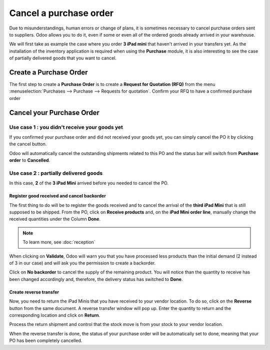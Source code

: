 =======================
Cancel a purchase order
=======================

Due to misunderstandings, human errors or change of plans, it is
sometimes necessary to cancel purchase orders sent to suppliers. Odoo
allows you to do it, even if some or even all of the ordered goods
already arrived in your warehouse.

We will first take as example the case where you order **3 iPad mini** that
haven't arrived in your transfers yet. As the installation of the
inventory application is required when using the **Purchase** module, it is
also interesting to see the case of partially delivered goods that you
want to cancel.

Create a Purchase Order
=======================

The first step to create a **Purchase Order** is to create a **Request for
Quotation (RFQ)** from the menu 
:menuselection:`Purchases --> Purchase --> Requests for quotation`. 
Confirm your RFQ to have a confirmed purchase order

Cancel your Purchase Order
==========================

Use case 1 : you didn't receive your goods yet
----------------------------------------------

If you confirmed your purchase order and did not received your goods
yet, you can simply cancel the PO it by clicking the cancel button.

.. image:: media/cancel05.png
    :align: center

Odoo will automatically cancel the outstanding shipments related to this
PO and the status bar will switch from **Purchase order** to **Cancelled**.

.. image:: media/cancel03.png
    :align: center

Use case 2 : partially delivered goods
--------------------------------------

In this case, **2** of the **3 iPad Mini** arrived before you needed to cancel
the PO.

Register good received and cancel backorder
~~~~~~~~~~~~~~~~~~~~~~~~~~~~~~~~~~~~~~~~~~~

The first thing to do will be to register the goods received and to
cancel the arrival of the **third iPad Mini** that is still supposed to be
shipped. From the PO, click on **Receive products** and, on the **iPad Mini
order line**, manually change the received quantities under the Column
**Done**.

.. image:: media/cancel02.png
    :align: center

.. note::
    To learn more, see :doc:`reception`

When clicking on **Validate**, Odoo will warn you that you have processed
less products than the initial demand (2 instead of 3 in our case) and
will ask you the permission to create a backorder.

.. image:: media/cancel07.png
    :align: center

Click on **No backorder** to cancel the supply of the remaining product.
You will notice than the quantity to receive has been changed
accordingly and, therefore, the delivery status has switched to **Done**.

.. image:: media/cancel04.png
    :align: center

Create reverse transfer
~~~~~~~~~~~~~~~~~~~~~~~

Now, you need to return the iPad Minis that you have received to your
vendor location. To do so, click on the **Reverse** button from the same
document. A reverse transfer window will pop up. Enter the quantity to
return and the corresponding location and click on **Return**.

.. image:: media/cancel06.png
    :align: center

Process the return shipment and control that the stock move is from your
stock to your vendor location.

.. image:: media/cancel01.png
    :align: center

When the reverse transfer is done, the status of your purchase order
will be automatically set to done, meaning that your PO has been
completely cancelled.

.. seealso::
    * :doc:`bills`
    * :doc:`reception`